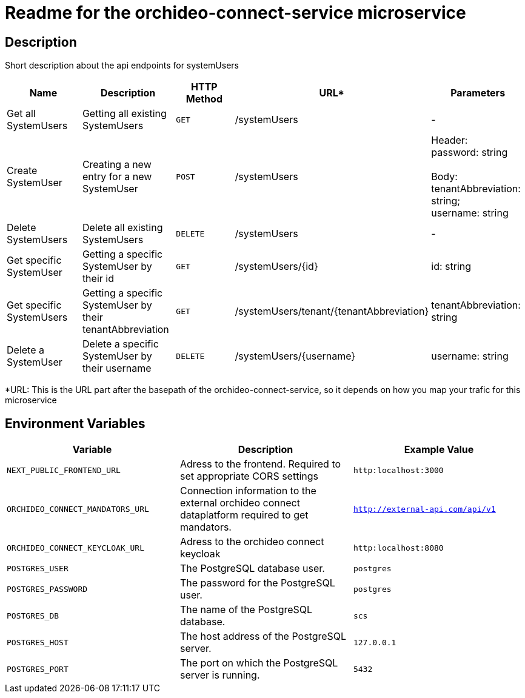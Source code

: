 = Readme for the orchideo-connect-service microservice

== Description

Short description about the api endpoints for systemUsers

[options="header"]
|===
| Name | Description | HTTP Method | URL* | Parameters
| Get all SystemUsers | Getting all existing SystemUsers | `GET` | /systemUsers | -
| Create SystemUser | Creating a new entry for a new SystemUser | `POST` | /systemUsers |
Header: +
password: string +
 +
Body: +
tenantAbbreviation: string; +
username: string
| Delete SystemUsers | Delete all existing SystemUsers | `DELETE` | /systemUsers | -
| Get specific SystemUser | Getting a specific SystemUser by their id | `GET` | /systemUsers/{id} | id: string
| Get specific SystemUsers | Getting a specific SystemUser by their tenantAbbreviation | `GET` | /systemUsers/tenant/{tenantAbbreviation} | tenantAbbreviation: string
| Delete a SystemUser | Delete a specific SystemUser by their username | `DELETE` | /systemUsers/{username} | username: string
|===
*URL: This is the URL part after the basepath of the orchideo-connect-service, so it depends on how you map your trafic for this microservice

== Environment Variables

[options="header"]
|===
| Variable | Description | Example Value
| `NEXT_PUBLIC_FRONTEND_URL` | Adress to the frontend. Required to set appropriate CORS settings | `http:localhost:3000`
| `ORCHIDEO_CONNECT_MANDATORS_URL` | Connection information to the external orchideo connect dataplatform required to get mandators. | `http://external-api.com/api/v1`
| `ORCHIDEO_CONNECT_KEYCLOAK_URL` | Adress to the orchideo connect keycloak | `http:localhost:8080`
| `POSTGRES_USER` | The PostgreSQL database user. | `postgres`
| `POSTGRES_PASSWORD` | The password for the PostgreSQL user. | `postgres`
| `POSTGRES_DB` | The name of the PostgreSQL database. | `scs`
| `POSTGRES_HOST` | The host address of the PostgreSQL server. | `127.0.0.1`
| `POSTGRES_PORT` | The port on which the PostgreSQL server is running. | `5432`
|===
